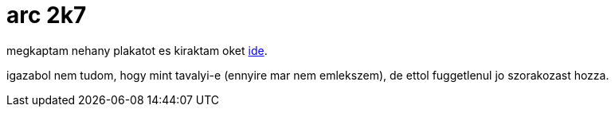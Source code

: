 = arc 2k7

:slug: arc_2k7
:category: fun
:tags: hu
:date: 2008-01-22T17:47:24Z
++++
<p>megkaptam nehany plakatot es kiraktam oket <a href="http://vmiklos.hu/pic/arc2k7/">ide</a>.</p><p>igazabol nem tudom, hogy mint tavalyi-e (ennyire mar nem emlekszem), de ettol fuggetlenul jo szorakozast hozza.</p>
++++
